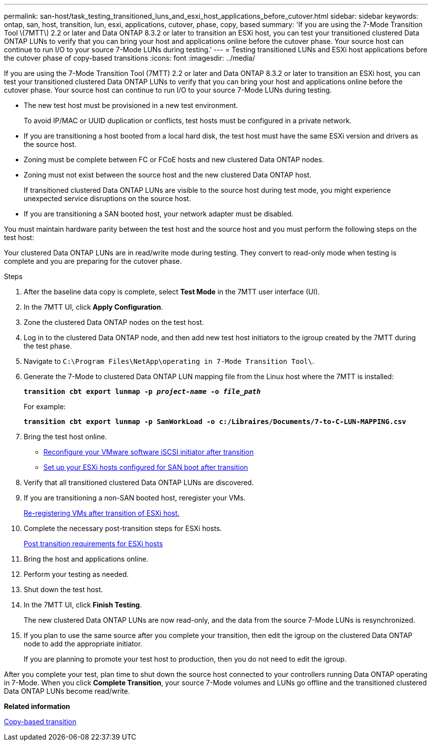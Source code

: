 ---
permalink: san-host/task_testing_transitioned_luns_and_esxi_host_applications_before_cutover.html
sidebar: sidebar
keywords: ontap, san, host, transition, lun, esxi, applications, cutover, phase, copy, based
summary: 'If you are using the 7-Mode Transition Tool \(7MTT\) 2.2 or later and Data ONTAP 8.3.2 or later to transition an ESXi host, you can test your transitioned clustered Data ONTAP LUNs to verify that you can bring your host and applications online before the cutover phase. Your source host can continue to run I/O to your source 7-Mode LUNs during testing.'
---
= Testing transitioned LUNs and ESXi host applications before the cutover phase of copy-based transitions
:icons: font
:imagesdir: ../media/

[.lead]
If you are using the 7-Mode Transition Tool (7MTT) 2.2 or later and Data ONTAP 8.3.2 or later to transition an ESXi host, you can test your transitioned clustered Data ONTAP LUNs to verify that you can bring your host and applications online before the cutover phase. Your source host can continue to run I/O to your source 7-Mode LUNs during testing.

* The new test host must be provisioned in a new test environment.
+
To avoid IP/MAC or UUID duplication or conflicts, test hosts must be configured in a private network.

* If you are transitioning a host booted from a local hard disk, the test host must have the same ESXi version and drivers as the source host.
* Zoning must be complete between FC or FCoE hosts and new clustered Data ONTAP nodes.
* Zoning must not exist between the source host and the new clustered Data ONTAP host.
+
If transitioned clustered Data ONTAP LUNs are visible to the source host during test mode, you might experience unexpected service disruptions on the source host.

* If you are transitioning a SAN booted host, your network adapter must be disabled.

You must maintain hardware parity between the test host and the source host and you must perform the following steps on the test host:

Your clustered Data ONTAP LUNs are in read/write mode during testing. They convert to read-only mode when testing is complete and you are preparing for the cutover phase.

.Steps
. After the baseline data copy is complete, select *Test Mode* in the 7MTT user interface (UI).
. In the 7MTT UI, click *Apply Configuration*.
. Zone the clustered Data ONTAP nodes on the test host.
. Log in to the clustered Data ONTAP node, and then add new test host initiators to the igroup created by the 7MTT during the test phase.
. Navigate to `C:\Program Files\NetApp\operating in 7-Mode Transition Tool\`.
. Generate the 7-Mode to clustered Data ONTAP LUN mapping file from the Linux host where the 7MTT is installed:
+
`*transition cbt export lunmap -p _project-name_ -o _file_path_*`
+
For example:
+
`*transition cbt export lunmap -p SanWorkLoad -o c:/Libraires/Documents/7-to-C-LUN-MAPPING.csv*`

. Bring the test host online.
 ** xref:concept_reconfiguration_of_vmware_software_iscsi_initiator.adoc[Reconfigure your VMware software iSCSI initiator after transition]
 ** xref:task_setting_up_esxi_hosts_configured_for_san_boot_after_transition.adoc[Set up your ESXi hosts configured for SAN boot after transition]
. Verify that all transitioned clustered Data ONTAP LUNs are discovered.
. If you are transitioning a non-SAN booted host, reregister your VMs.
+
xref:task_reregistering_vms_after_transition_on_non_san_boot_esxi_host_using_vsphere_client.adoc[Re-registering VMs after transition of ESXi host.]

. Complete the necessary post-transition steps for ESXi hosts.
+
xref:concept_post_transition_requirements_for_esxi_hosts.adoc[Post transition requirements for ESXi hosts]

. Bring the host and applications online.
. Perform your testing as needed.
. Shut down the test host.
. In the 7MTT UI, click *Finish Testing*.
+
The new clustered Data ONTAP LUNs are now read-only, and the data from the source 7-Mode LUNs is resynchronized.

. If you plan to use the same source after you complete your transition, then edit the igroup on the clustered Data ONTAP node to add the appropriate initiator.
+
If you are planning to promote your test host to production, then you do not need to edit the igroup.

After you complete your test, plan time to shut down the source host connected to your controllers running Data ONTAP operating in 7-Mode. When you click *Complete Transition*, your source 7-Mode volumes and LUNs go offline and the transitioned clustered Data ONTAP LUNs become read/write.

*Related information*

http://docs.netapp.com/ontap-9/topic/com.netapp.doc.dot-7mtt-dctg/home.html[Copy-based transition]
